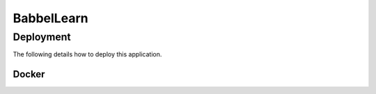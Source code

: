 BabbelLearn
===========



Deployment
----------

The following details how to deploy this application.

Docker
^^^^^^
